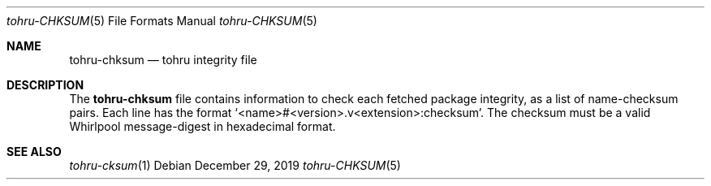 .Dd $Mdocdate: December 29 2019 $
.Dt tohru-CHKSUM 5
.Os
.Sh NAME
.Nm tohru-chksum
.Nd tohru integrity file
.Sh DESCRIPTION
The
.Nm
file contains information to check each fetched package
integrity, as a list of name-checksum pairs. Each line has the format
.Ql <name>#<version>.v<extension>:checksum .
The checksum must be a valid Whirlpool message-digest
in hexadecimal format.
.Sh SEE ALSO
.Xr tohru-cksum 1
